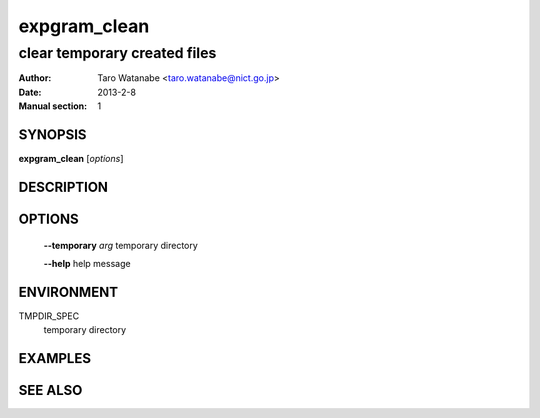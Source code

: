 =============
expgram_clean
=============

-----------------------------
clear temporary created files
-----------------------------

:Author: Taro Watanabe <taro.watanabe@nict.go.jp>
:Date:   2013-2-8
:Manual section: 1

SYNOPSIS
--------

**expgram_clean** [*options*]

DESCRIPTION
-----------



OPTIONS
-------

  **--temporary** `arg`        temporary directory

  **--help** help message

ENVIRONMENT
-----------

TMPDIR_SPEC
  temporary directory

EXAMPLES
--------



SEE ALSO
--------
